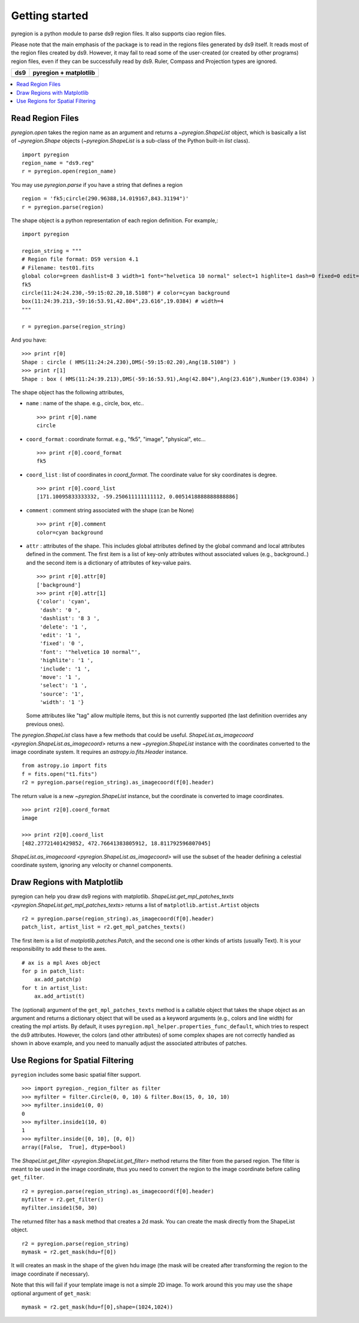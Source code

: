 .. _gs:

***************
Getting started
***************

pyregion is a python module to parse ds9 region files.
It also supports ciao region files.

Please note that the main emphasis of the package is to read in the regions files
generated by ds9 itself. It reads most of the region files created by
ds9. However, it may fail to read some of the user-created (or created
by other programs) region files, even if they can be successfully read
by ds9. Ruler, Compass and Projection types are ignored.


+----------------------------------------+----------------------------------------+
| ds9                                    | pyregion + matplotlib                  |
+========================================+========================================+
| .. image:: _static/region_ds9.jpg      | .. image:: _static/region_mpl.png      |
|   :width: 300px                        |   :width: 300px                        |
|   :target: static/region_ds9.jpg       |   :target: static/region_mpl.png       |
+----------------------------------------+----------------------------------------+


.. contents::
   :depth: 1
   :local:


Read Region Files
=================

`pyregion.open` takes the region name as an argument and returns a
`~pyregion.ShapeList` object, which is basically a list of `~pyregion.Shape` objects
(`~pyregion.ShapeList` is a sub-class of the Python built-in `list` class). ::

    import pyregion
    region_name = "ds9.reg"
    r = pyregion.open(region_name)

You may use `pyregion.parse` if you have a string that defines a region ::

    region = 'fk5;circle(290.96388,14.019167,843.31194")'
    r = pyregion.parse(region)

The shape object is a python representation of each region definition. For example,::

    import pyregion

    region_string = """
    # Region file format: DS9 version 4.1
    # Filename: test01.fits
    global color=green dashlist=8 3 width=1 font="helvetica 10 normal" select=1 highlite=1 dash=0 fixed=0 edit=1 move=1 delete=1 include=1 source=1
    fk5
    circle(11:24:24.230,-59:15:02.20,18.5108") # color=cyan background
    box(11:24:39.213,-59:16:53.91,42.804",23.616",19.0384) # width=4
    """

    r = pyregion.parse(region_string)

And you have::

    >>> print r[0]
    Shape : circle ( HMS(11:24:24.230),DMS(-59:15:02.20),Ang(18.5108") )
    >>> print r[1]
    Shape : box ( HMS(11:24:39.213),DMS(-59:16:53.91),Ang(42.804"),Ang(23.616"),Number(19.0384) )

The shape object has the following attributes,

* ``name`` : name of the shape. e.g., circle, box, etc.. ::

   >>> print r[0].name
   circle

* ``coord_format`` : coordinate format. e.g., "fk5", "image", "physical", etc... ::

   >>> print r[0].coord_format
   fk5

* ``coord_list`` : list of coordinates in *coord_format*. The coordinate
  value for sky coordinates is degree.  ::

   >>> print r[0].coord_list
   [171.10095833333332, -59.250611111111112, 0.0051418888888888886]

* ``comment`` : comment string associated with the shape (can be None) ::

   >>> print r[0].comment
   color=cyan background

* ``attr`` : attributes of the shape. This includes global attributes
  defined by the global command and local attributes defined in the
  comment. The first item is a list of key-only attributes without
  associated values (e.g., background..) and the second item is a
  dictionary of attributes of key-value pairs. ::

    >>> print r[0].attr[0]
    ['background']
    >>> print r[0].attr[1]
    {'color': 'cyan',
     'dash': '0 ',
     'dashlist': '8 3 ',
     'delete': '1 ',
     'edit': '1 ',
     'fixed': '0 ',
     'font': '"helvetica 10 normal"',
     'highlite': '1 ',
     'include': '1 ',
     'move': '1 ',
     'select': '1 ',
     'source': '1',
     'width': '1 '}


  Some attributes like "tag" allow multiple items, but this is not
  currently supported (the last definition overrides any previous ones).


The `pyregion.ShapeList` class have a few methods that could be
useful. `ShapeList.as_imagecoord <pyregion.ShapeList.as_imagecoord>` returns a new `~pyregion.ShapeList` instance
with the coordinates converted to the image coordinate system. It
requires an `astropy.io.fits.Header` instance. ::

    from astropy.io import fits
    f = fits.open("t1.fits")
    r2 = pyregion.parse(region_string).as_imagecoord(f[0].header)

The return value is a new `~pyregion.ShapeList` instance, but the coordinate is
converted to image coordinates. ::

    >>> print r2[0].coord_format
    image

    >>> print r2[0].coord_list
    [482.27721401429852, 472.76641383805912, 18.811792596807045]

`ShapeList.as_imagecoord <pyregion.ShapeList.as_imagecoord>` will use the
subset of the header defining a celestial coordinate system, ignoring any
velocity or channel components.

Draw Regions with Matplotlib
============================

pyregion can help you draw ds9 regions with matplotlib.
`ShapeList.get_mpl_patches_texts <pyregion.ShapeList.get_mpl_patches_texts>` returns a list of
``matplotlib.artist.Artist`` objects ::

    r2 = pyregion.parse(region_string).as_imagecoord(f[0].header)
    patch_list, artist_list = r2.get_mpl_patches_texts()

The first item is a list of `matplotlib.patches.Patch`, and the second one is
other kinds of artists (usually Text). It is your responsibility to add
these to the axes. ::

    # ax is a mpl Axes object
    for p in patch_list:
        ax.add_patch(p)
    for t in artist_list:
        ax.add_artist(t)

.. plot:: figures/region_drawing.py

The (optional) argument of the ``get_mpl_patches_texts`` method is a
callable object that takes the shape object as an argument and returns
a dictionary object that will be used as a keyword arguments (e.g.,
colors and line width) for creating the mpl artists. By default, it
uses ``pyregion.mpl_helper.properties_func_default``, which tries to respect
the ds9 attributes. However, the colors (and other attributes) of some
complex shapes are not correctly handled as shown in above example,
and you need to manually adjust the associated attributes of patches.


.. plot:: figures/region_drawing2.py
   :include-source:



Use Regions for Spatial Filtering
=================================

``pyregion`` includes some basic spatial filter support. ::

 >>> import pyregion._region_filter as filter
 >>> myfilter = filter.Circle(0, 0, 10) & filter.Box(15, 0, 10, 10)
 >>> myfilter.inside1(0, 0)
 0
 >>> myfilter.inside1(10, 0)
 1
 >>> myfilter.inside([0, 10], [0, 0])
 array([False,  True], dtype=bool)


The `ShapeList.get_filter <pyregion.ShapeList.get_filter>` method returns the filter from the parsed region.
The filter is meant to be used in the image coordinate, thus you need to convert the region
to the image coordinate before calling ``get_filter``. ::

    r2 = pyregion.parse(region_string).as_imagecoord(f[0].header)
    myfilter = r2.get_filter()
    myfilter.inside1(50, 30)

The returned filter has a ``mask`` method that creates a 2d mask.
You can create the mask directly from the ShapeList object. ::

    r2 = pyregion.parse(region_string)
    mymask = r2.get_mask(hdu=f[0])

It will creates an mask in the shape of the given hdu image (the mask
will be created after transforming the region to the image coordinate if
necessary).

.. plot:: figures/demo_filter_mask.py
   :include-source:

Note that this will fail if your template image is not a simple 2D image.
To work around this you may use the ``shape`` optional argument of ``get_mask``: ::

    mymask = r2.get_mask(hdu=f[0],shape=(1024,1024))

